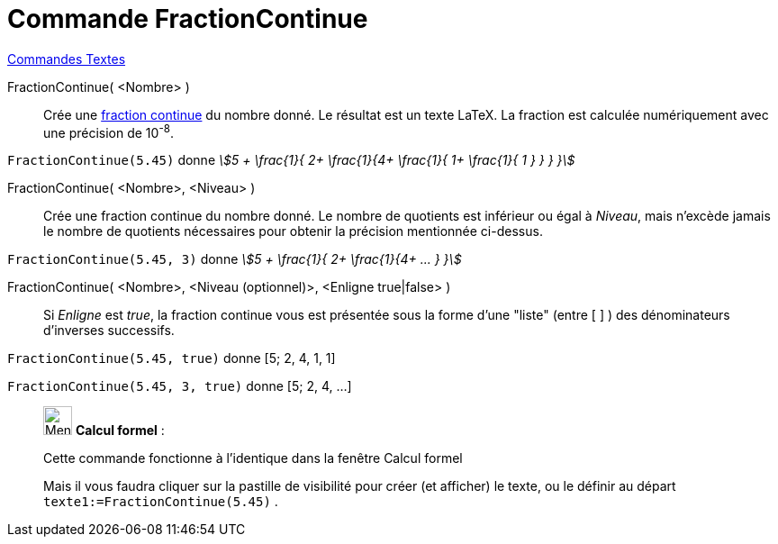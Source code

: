 = Commande FractionContinue
:page-en: commands/ContinuedFraction
ifdef::env-github[:imagesdir: /fr/modules/ROOT/assets/images]

xref:commands/Commandes_Textes.adoc[Commandes Textes]

FractionContinue( <Nombre> )::
  Crée une https://fr.wikipedia.org/wiki/Fraction_continue[fraction continue] du nombre donné. Le résultat est un
  texte LaTeX. La fraction est calculée numériquement avec une précision de 10^-8^.

[EXAMPLE]
====

`++FractionContinue(5.45)++` donne _stem:[5 + \frac{1}{ 2+ \frac{1}{4+ \frac{1}{ 1+ \frac{1}{ 1 } } } }]_

====

FractionContinue( <Nombre>, <Niveau> )::
  Crée une fraction continue du nombre donné. Le nombre de quotients est inférieur ou égal à _Niveau_, mais n'excède
  jamais le nombre de quotients nécessaires pour obtenir la précision mentionnée ci-dessus.

[EXAMPLE]
====

`++FractionContinue(5.45, 3)++` donne _stem:[5 + \frac{1}{ 2+ \frac{1}{4+ ... } }]_

====

FractionContinue( <Nombre>, <Niveau (optionnel)>, <Enligne true|false> )::
  Si _Enligne_ est _true_, la fraction continue vous est présentée sous la forme d'une "liste" (entre [ ] ) des
  dénominateurs d'inverses successifs.

[EXAMPLE]
====

`++FractionContinue(5.45, true)++` donne [5; 2, 4, 1, 1]

`++FractionContinue(5.45, 3, true)++` donne [5; 2, 4, ...]

====



____________________________________________________________

image:32px-Menu_view_cas.svg.png[Menu view cas.svg,width=32,height=32] *Calcul formel* :

Cette commande fonctionne à l'identique dans la fenêtre Calcul formel

Mais il vous faudra cliquer sur la pastille de visibilité pour créer (et afficher) le texte, ou le définir au départ
`++texte1:=FractionContinue(5.45)++` .
